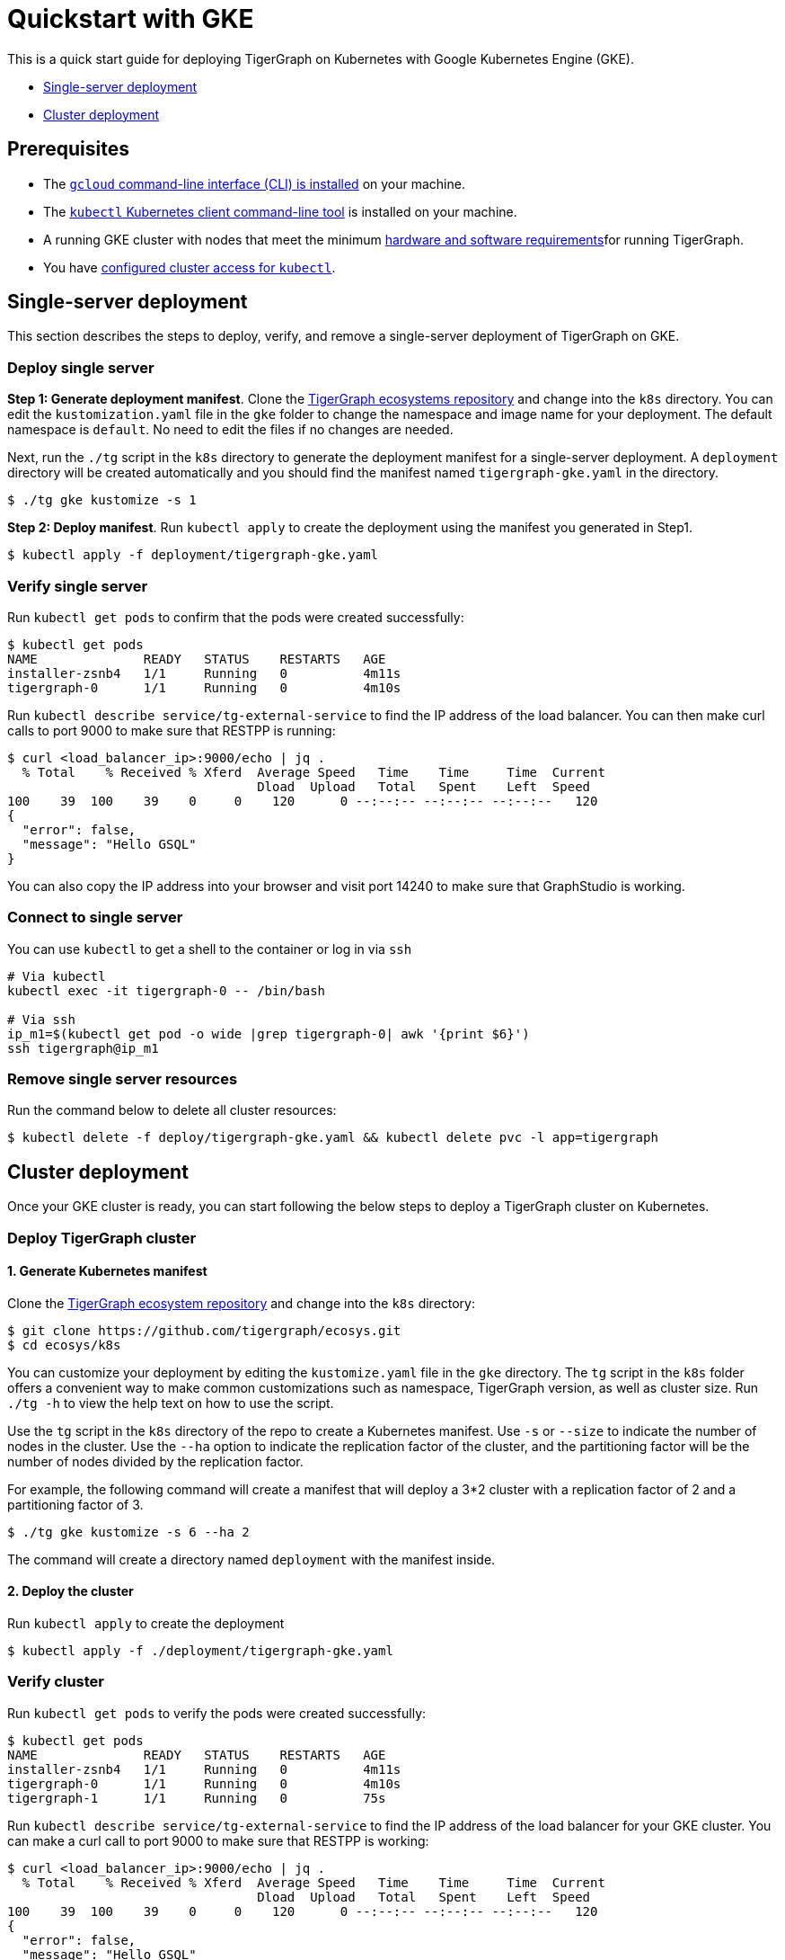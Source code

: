 = Quickstart with GKE

This is a quick start guide for deploying TigerGraph on Kubernetes with Google Kubernetes Engine (GKE).

* <<Single-server deployment>>
* <<Cluster deployment>>

== Prerequisites

* The https://cloud.google.com/sdk/docs/install[`gcloud` command-line interface (CLI) is installed] on your machine.
* The https://kubernetes.io/docs/tasks/tools/[`kubectl` Kubernetes client command-line tool] is installed on your machine.
* A running GKE  cluster with nodes that meet the minimum xref:installation:hw-and-sw-requirements.adoc[hardware and software requirements]for running TigerGraph.
* You have https://cloud.google.com/kubernetes-engine/docs/how-to/cluster-access-for-kubectl[configured cluster access for `kubectl`].

== Single-server deployment

This section describes the steps to deploy, verify, and remove a single-server deployment of TigerGraph on GKE.

=== Deploy single server

*Step 1: Generate deployment manifest*. Clone the https://github.com/tigergraph/ecosys[TigerGraph ecosystems repository] and change into the `k8s` directory. You can edit the `kustomization.yaml` file in the `gke` folder to change the namespace and image name for your deployment. The default namespace is `default`. No need to edit the files if no changes are needed.

Next, run the `./tg` script in the `k8s` directory to generate the deployment manifest for a single-server deployment. A `deployment` directory will be created automatically and you should find the manifest named `tigergraph-gke.yaml` in the directory.

[source,console]
----
$ ./tg gke kustomize -s 1
----

*Step 2: Deploy manifest*. Run `kubectl apply` to create the deployment using the manifest you generated in Step1.

[source,console]
----
$ kubectl apply -f deployment/tigergraph-gke.yaml
----

=== Verify single server

Run `kubectl get pods` to confirm that the pods were created successfully:

[source,console]
----
$ kubectl get pods
NAME              READY   STATUS    RESTARTS   AGE
installer-zsnb4   1/1     Running   0          4m11s
tigergraph-0      1/1     Running   0          4m10s
----

Run `kubectl describe service/tg-external-service` to find the IP address of the load balancer. You can then make curl calls to port 9000 to make sure that RESTPP is running:

[source,console]
----
$ curl <load_balancer_ip>:9000/echo | jq .
  % Total    % Received % Xferd  Average Speed   Time    Time     Time  Current
                                 Dload  Upload   Total   Spent    Left  Speed
100    39  100    39    0     0    120      0 --:--:-- --:--:-- --:--:--   120
{
  "error": false,
  "message": "Hello GSQL"
}
----

You can also copy the IP address into your browser and visit port 14240 to make sure that GraphStudio is working.

=== Connect to single server

You can use `kubectl` to get a shell to the container or log in via `ssh`

[source,text]
----
# Via kubectl
kubectl exec -it tigergraph-0 -- /bin/bash

# Via ssh
ip_m1=$(kubectl get pod -o wide |grep tigergraph-0| awk '{print $6}')
ssh tigergraph@ip_m1
----

=== Remove single server resources

Run the command below to delete all cluster resources:

[source,text]
----
$ kubectl delete -f deploy/tigergraph-gke.yaml && kubectl delete pvc -l app=tigergraph
----

== Cluster deployment

Once your GKE cluster is ready, you can start following the below steps to deploy a TigerGraph cluster on Kubernetes.

=== Deploy TigerGraph cluster

==== 1. Generate Kubernetes manifest

Clone the https://github.com/tigergraph/ecosys.git[TigerGraph ecosystem repository] and change into the `k8s` directory:

[source,text]
----
$ git clone https://github.com/tigergraph/ecosys.git
$ cd ecosys/k8s
----

You can customize your deployment by editing the `kustomize.yaml` file in the `gke` directory. The `tg` script in the `k8s` folder offers a convenient way to make common customizations such as namespace, TigerGraph version, as well as cluster size. Run `./tg -h` to view the help text on how to use the script.

Use the `tg` script in the `k8s` directory of the repo to create a Kubernetes manifest.  Use `-s` or `--size` to indicate the number of nodes in the cluster. Use the `--ha` option to indicate the replication factor of the cluster, and the partitioning factor will be the number of nodes divided by the replication factor.

For example, the following command will create a manifest that will deploy a 3*2 cluster with a replication factor of 2 and a partitioning factor of 3.

[source,text]
----
$ ./tg gke kustomize -s 6 --ha 2
----

The command will create a directory named `deployment` with the manifest inside.

==== 2. Deploy the cluster

Run `kubectl apply` to create the deployment

[source,text]
----
$ kubectl apply -f ./deployment/tigergraph-gke.yaml
----

=== Verify cluster

Run `kubectl get pods` to verify the pods were created successfully:

[source,text]
----
$ kubectl get pods
NAME              READY   STATUS    RESTARTS   AGE
installer-zsnb4   1/1     Running   0          4m11s
tigergraph-0      1/1     Running   0          4m10s
tigergraph-1      1/1     Running   0          75s
----

Run `kubectl describe service/tg-external-service` to find the IP address of the load balancer for your GKE cluster. You can make a curl call to port 9000 to make sure that RESTPP is working:

[source,text]
----
$ curl <load_balancer_ip>:9000/echo | jq .
  % Total    % Received % Xferd  Average Speed   Time    Time     Time  Current
                                 Dload  Upload   Total   Spent    Left  Speed
100    39  100    39    0     0    120      0 --:--:-- --:--:-- --:--:--   120
{
  "error": false,
  "message": "Hello GSQL"
}
----

You can also copy the IP address into your browser and visit port 14240 to make sure that GraphStudio is working.

=== Connect to instances

You can use `kubectl` to get a shell to the container or log in via `ssh`

[source,text]
----
# Via kubectl
kubectl exec -it tigergraph-0 -- /bin/bash

# Via ssh
ip_m1=$(kubectl get pod -o wide |grep tigergraph-0| awk '{print $6}')
ssh tigergraph@ip_m1
----

=== Delete cluster resources

Run the command below to delete all cluster resources:

[source,text]
----
$ kubectl delete -f deploy/tigergraph-gke.yaml && kubectl delete pvc -l app=tigergraph
----
